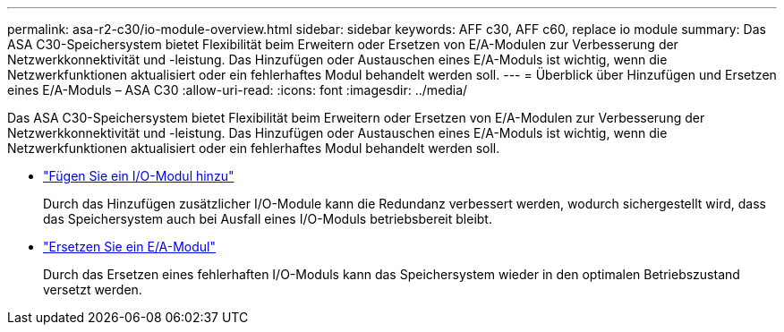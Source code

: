 ---
permalink: asa-r2-c30/io-module-overview.html 
sidebar: sidebar 
keywords: AFF c30, AFF c60, replace io module 
summary: Das ASA C30-Speichersystem bietet Flexibilität beim Erweitern oder Ersetzen von E/A-Modulen zur Verbesserung der Netzwerkkonnektivität und -leistung. Das Hinzufügen oder Austauschen eines E/A-Moduls ist wichtig, wenn die Netzwerkfunktionen aktualisiert oder ein fehlerhaftes Modul behandelt werden soll. 
---
= Überblick über Hinzufügen und Ersetzen eines E/A-Moduls – ASA C30
:allow-uri-read: 
:icons: font
:imagesdir: ../media/


[role="lead"]
Das ASA C30-Speichersystem bietet Flexibilität beim Erweitern oder Ersetzen von E/A-Modulen zur Verbesserung der Netzwerkkonnektivität und -leistung. Das Hinzufügen oder Austauschen eines E/A-Moduls ist wichtig, wenn die Netzwerkfunktionen aktualisiert oder ein fehlerhaftes Modul behandelt werden soll.

* link:io-module-add.html["Fügen Sie ein I/O-Modul hinzu"]
+
Durch das Hinzufügen zusätzlicher I/O-Module kann die Redundanz verbessert werden, wodurch sichergestellt wird, dass das Speichersystem auch bei Ausfall eines I/O-Moduls betriebsbereit bleibt.

* link:io-module-replace.html["Ersetzen Sie ein E/A-Modul"]
+
Durch das Ersetzen eines fehlerhaften I/O-Moduls kann das Speichersystem wieder in den optimalen Betriebszustand versetzt werden.


